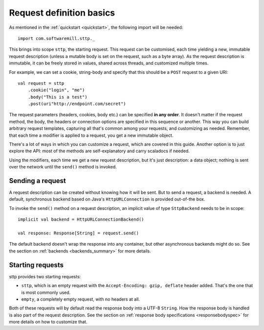 .. _request_basics:

Request definition basics
=========================

As mentioned in the :ref:`quickstart <quickstart>`, the following import will be needed::

  import com.softwaremill.sttp._

This brings into scope ``sttp``, the starting request. This request can be customised, each time yielding a new, immutable request description (unless a mutable body is set on the request, such as a byte array). As the request description is immutable, it can be freely stored in values, shared across threads, and customized multiple times.

For example, we can set a cookie, string-body and specify that this should be a ``POST`` request to a given URI::

  val request = sttp
      .cookie("login", "me")
      .body("This is a test")
      .post(uri"http://endpoint.com/secret")
  
The request parameters (headers, cookies, body etc.) can be specified **in any order**. It doesn't matter if the request method, the body, the headers or connection options are specified in this sequence or another. This way you can build arbitrary request templates, capturing all that's common among your requests, and customizing as needed. Remember, that each time a modifier is applied to a request, you get a new immutable object.

There's a lot of ways in which you can customize a request, which are covered in this guide. Another option is to just explore the API: most of the methods are self-explanatory and carry scaladocs if needed.

Using the modifiers, each time we get a new request description, but it's just description: a data object; nothing is sent over the network until the ``send()`` method is invoked.

Sending a request
-----------------

A request description can be created without knowing how it will be sent. But to send a request, a backend is needed. A default, synchronous backend based on Java's ``HttpURLConnection`` is provided out-of-the box.

To invoke the ``send()`` method on a request description, an implicit value of type ``SttpBackend`` needs to be in scope::

  implicit val backend = HttpURLConnectionBackend()
  
  val response: Response[String] = request.send()

The default backend doesn't wrap the response into any container, but other asynchronous backends might do so. See the section on :ref:`backends <backends_summary>` for more details.

Starting requests
-----------------

sttp provides two starting requests:

* ``sttp``, which is an empty request with the ``Accept-Encoding: gzip, deflate`` header added. That's the one that is most commonly used.
* ``empty``, a completely empty request, with no headers at all.

Both of these requests will by default read the response body into a UTF-8 ``String``. How the response body is handled is also part of the request description. See the section on :ref:`response body specifications <responsebodyspec>` for more details on how to customize that.

